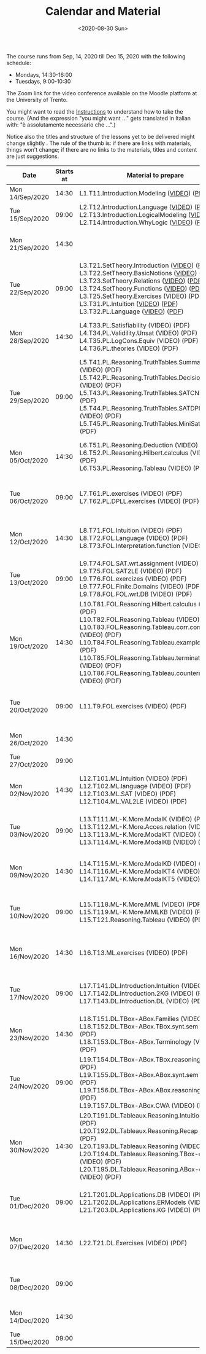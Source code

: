#+TITLE: Calendar and Material
#+AUTHOR:
#+DATE: <2020-08-30 Sun>
#+STARTUP: showall

The course runs from Sep, 14, 2020 till Dec 15, 2020 with the
following schedule:

- Mondays, 14:30-16:00
- Tuesdays, 9:00-10:30

The Zoom link for the video conference available on the Moodle
platform at the University of Trento.

You might want to read the [[file:./instructions.org][Instructions]] to understand how to take the
course.  (And the expression "you might want ..." gets translated in
Italian with: "è assolutamente necessario che ...".)

Notice also the titles and structure of the lessons yet to be
delivered might change slightly .  The rule of the thumb is: if there
are links with materials, things won't change; if there are no links
to the materials, titles and content are just suggestions.

#+begin_src ruby :exports results :results html output :var content = lesson-plan
  def content_to_string content_type, content
    if content_type == "Q&A"
       "Q&A about lessons #{content}."
    else
       content
    end
  end

  def link_if file, name
    File.exists?(file) ? "<a href=\"#{file}\">#{name}</a>" : name
  end

  def content_to_material content, material
    mat = material.select { |x| content == x["topic_no"].to_i }.map { |x| x["basename"] }
    mat.map { |x|
      video = "./material/#{x}-small.mp4";
      pdf   = "./material/#{x}.pdf";
      "#{x} (#{link_if(video, "VIDEO")}) (#{link_if(pdf, "PDF")})"
    }.join("<br/>\n")
  end

  template = <<EOS
  <table class="calendar">
    <thead>
      <tr>
        <th>Date</th>
        <th>Starts at</th>
        <th>Material to prepare</th>
        <th>Content of lesson</th>
      </tr>
    </thead>
    <tbody>
      <% content.each do |slot| %>
      <tr>
      <td class="date">
        <%= DateTime.parse(slot[0]).strftime("%a") %><br />
        <%= DateTime.parse(slot[0]).strftime("%d/%b/%Y") %>
      </td>
      <td class="time"><%= DateTime.parse(slot[0]).strftime("%H:%M") %></td>
      <td class="material">
        <%= content_to_material slot[3], material %>
      </td>
      <td class="content">
        <%= content_to_string slot[4], slot[5] %>
      </td>
      </tr>
      <% end %>
    </tbody>
  </table>
  EOS

    require 'csv'
    require 'erb'

    # content = CSV::read "_data/programma.csv", headers: true, col_sep: ","
    material = CSV::read "_data/material.csv", headers: true, col_sep: ","

    renderer = ERB.new(template, nil, "-")
    output = renderer.result(binding)

    puts output
#+end_src

#+RESULTS:
#+begin_export html
<table class="calendar">
  <thead>
    <tr>
      <th>Date</th>
      <th>Starts at</th>
      <th>Material to prepare</th>
      <th>Content of lesson</th>
    </tr>
  </thead>
  <tbody>
    
    <tr>
    <td class="date">
      Mon<br />
      14/Sep/2020
    </td>
    <td class="time">14:30</td>
    <td class="material">
      L1.T11.Introduction.Modeling (<a href="./material/L1.T11.Introduction.Modeling-small.mp4">VIDEO</a>) (<a href="./material/L1.T11.Introduction.Modeling.pdf">PDF</a>)
    </td>
    <td class="content">
      Rules and Resources
    </td>
    </tr>
    
    <tr>
    <td class="date">
      Tue<br />
      15/Sep/2020
    </td>
    <td class="time">09:00</td>
    <td class="material">
      L2.T12.Introduction.Language (<a href="./material/L2.T12.Introduction.Language-small.mp4">VIDEO</a>) (<a href="./material/L2.T12.Introduction.Language.pdf">PDF</a>)<br/>
L2.T13.Introduction.LogicalModeling (<a href="./material/L2.T13.Introduction.LogicalModeling-small.mp4">VIDEO</a>) (<a href="./material/L2.T13.Introduction.LogicalModeling.pdf">PDF</a>)<br/>
L2.T14.Introduction.WhyLogic (<a href="./material/L2.T14.Introduction.WhyLogic-small.mp4">VIDEO</a>) (<a href="./material/L2.T14.Introduction.WhyLogic.pdf">PDF</a>)
    </td>
    <td class="content">
      
    </td>
    </tr>
    
    <tr>
    <td class="date">
      Mon<br />
      21/Sep/2020
    </td>
    <td class="time">14:30</td>
    <td class="material">
      
    </td>
    <td class="content">
      Q&A about lessons 1 and 2.
    </td>
    </tr>
    
    <tr>
    <td class="date">
      Tue<br />
      22/Sep/2020
    </td>
    <td class="time">09:00</td>
    <td class="material">
      L3.T21.SetTheory.Introduction (<a href="./material/L3.T21.SetTheory.Introduction-small.mp4">VIDEO</a>) (<a href="./material/L3.T21.SetTheory.Introduction.pdf">PDF</a>)<br/>
L3.T22.SetTheory.BasicNotions (<a href="./material/L3.T22.SetTheory.BasicNotions-small.mp4">VIDEO</a>) (<a href="./material/L3.T22.SetTheory.BasicNotions.pdf">PDF</a>)<br/>
L3.T23.SetTheory.Relations (<a href="./material/L3.T23.SetTheory.Relations-small.mp4">VIDEO</a>) (<a href="./material/L3.T23.SetTheory.Relations.pdf">PDF</a>)<br/>
L3.T24.SetTheory.Functions (<a href="./material/L3.T24.SetTheory.Functions-small.mp4">VIDEO</a>) (<a href="./material/L3.T24.SetTheory.Functions.pdf">PDF</a>)<br/>
L3.T25.SetTheory.Exercises (VIDEO) (PDF)<br/>
L3.T31.PL.Intuition (<a href="./material/L3.T31.PL.Intuition-small.mp4">VIDEO</a>) (<a href="./material/L3.T31.PL.Intuition.pdf">PDF</a>)<br/>
L3.T32.PL.Language (<a href="./material/L3.T32.PL.Language-small.mp4">VIDEO</a>) (<a href="./material/L3.T32.PL.Language.pdf">PDF</a>)
    </td>
    <td class="content">
      Q&A about lessons 1 and 2.
    </td>
    </tr>
    
    <tr>
    <td class="date">
      Mon<br />
      28/Sep/2020
    </td>
    <td class="time">14:30</td>
    <td class="material">
      L4.T33.PL.Satisfiability (VIDEO) (PDF)<br/>
L4.T34.PL.Validility.Unsat (VIDEO) (PDF)<br/>
L4.T35.PL.LogCons.Equiv (VIDEO) (PDF)<br/>
L4.T36.PL.theories (VIDEO) (PDF)
    </td>
    <td class="content">
      Q&A about lessons 2 and 3 and 4.
    </td>
    </tr>
    
    <tr>
    <td class="date">
      Tue<br />
      29/Sep/2020
    </td>
    <td class="time">09:00</td>
    <td class="material">
      L5.T41.PL.Reasoning.TruthTables.Summary (VIDEO) (PDF)<br/>
L5.T42.PL.Reasoning.TruthTables.DecisionProblems (VIDEO) (PDF)<br/>
L5.T43.PL.Reasoning.TruthTables.SATCNF (VIDEO) (PDF)<br/>
L5.T44.PL.Reasoning.TruthTables.SATDPLL - Copia (VIDEO) (PDF)<br/>
L5.T45.PL.Reasoning.TruthTables.MiniSat (VIDEO) (PDF)
    </td>
    <td class="content">
      Q&A about lessons 3 and 4 and 5.
    </td>
    </tr>
    
    <tr>
    <td class="date">
      Mon<br />
      05/Oct/2020
    </td>
    <td class="time">14:30</td>
    <td class="material">
      L6.T51.PL.Reasoning.Deduction (VIDEO) (PDF)<br/>
L6.T52.PL.Reasoning.Hilbert.calculus (VIDEO) (PDF)<br/>
L6.T53.PL.Reasoning.Tableau (VIDEO) (PDF)
    </td>
    <td class="content">
      Q&A about lessons 4 and 5 and 6.
    </td>
    </tr>
    
    <tr>
    <td class="date">
      Tue<br />
      06/Oct/2020
    </td>
    <td class="time">09:00</td>
    <td class="material">
      L7.T61.PL.exercises (VIDEO) (PDF)<br/>
L7.T62.PL.DPLL.exercises (VIDEO) (PDF)
    </td>
    <td class="content">
      Q&A about lessons 5 and 6 and 7.
    </td>
    </tr>
    
    <tr>
    <td class="date">
      Mon<br />
      12/Oct/2020
    </td>
    <td class="time">14:30</td>
    <td class="material">
      L8.T71.FOL.Intuition (VIDEO) (PDF)<br/>
L8.T72.FOL.Language (VIDEO) (PDF)<br/>
L8.T73.FOL.Interpretation.function (VIDEO) (PDF)
    </td>
    <td class="content">
      Q&A about lessons 6 and 7 and 8.
    </td>
    </tr>
    
    <tr>
    <td class="date">
      Tue<br />
      13/Oct/2020
    </td>
    <td class="time">09:00</td>
    <td class="material">
      L9.T74.FOL.SAT.wrt.assignment (VIDEO) (PDF)<br/>
L9.T75.FOL.SAT2LE (VIDEO) (PDF)<br/>
L9.T76.FOL.exercizes (VIDEO) (PDF)<br/>
L9.T77.FOL.Finite.Domains (VIDEO) (PDF)<br/>
L9.T78.FOL.FOL.wrt.DB (VIDEO) (PDF)
    </td>
    <td class="content">
      Q&A about lessons 7 and 8 and 9.
    </td>
    </tr>
    
    <tr>
    <td class="date">
      Mon<br />
      19/Oct/2020
    </td>
    <td class="time">14:30</td>
    <td class="material">
      L10.T81.FOL.Reasoning.Hilbert.calculus (VIDEO) (PDF)<br/>
L10.T82.FOL.Reasoning.Tableau (VIDEO) (PDF)<br/>
L10.T83.FOL.Reasoning.Tableau.corr.compl (VIDEO) (PDF)<br/>
L10.T84.FOL.Reasoning.Tableau.examples (VIDEO) (PDF)<br/>
L10.T85.FOL.Reasoning.Tableau.termination (VIDEO) (PDF)<br/>
L10.T86.FOL.Reasoning.Tableau.countermodels (VIDEO) (PDF)
    </td>
    <td class="content">
      Q&A about lessons 8 and 9 and 10.
    </td>
    </tr>
    
    <tr>
    <td class="date">
      Tue<br />
      20/Oct/2020
    </td>
    <td class="time">09:00</td>
    <td class="material">
      L11.T9.FOL.exercises (VIDEO) (PDF)
    </td>
    <td class="content">
      Q&A about lessons 9 and 10 and 11.
    </td>
    </tr>
    
    <tr>
    <td class="date">
      Mon<br />
      26/Oct/2020
    </td>
    <td class="time">14:30</td>
    <td class="material">
      
    </td>
    <td class="content">
      Q&A about mid term
    </td>
    </tr>
    
    <tr>
    <td class="date">
      Tue<br />
      27/Oct/2020
    </td>
    <td class="time">09:00</td>
    <td class="material">
      
    </td>
    <td class="content">
      Mid term
    </td>
    </tr>
    
    <tr>
    <td class="date">
      Mon<br />
      02/Nov/2020
    </td>
    <td class="time">14:30</td>
    <td class="material">
      L12.T101.ML.Intuition (VIDEO) (PDF)<br/>
L12.T102.ML.language (VIDEO) (PDF)<br/>
L12.T103.ML.SAT (VIDEO) (PDF)<br/>
L12.T104.ML.VAL2LE (VIDEO) (PDF)
    </td>
    <td class="content">
      Q&A about lessons 10 and 11 and 12.
    </td>
    </tr>
    
    <tr>
    <td class="date">
      Tue<br />
      03/Nov/2020
    </td>
    <td class="time">09:00</td>
    <td class="material">
      L13.T111.ML-K.More.ModalK (VIDEO) (PDF)<br/>
L13.T112.ML-K.More.Acces.relation (VIDEO) (PDF)<br/>
L13.T113.ML-K.More.ModalKT (VIDEO) (PDF)<br/>
L13.T114.ML-K.More.ModalKB (VIDEO) (PDF)
    </td>
    <td class="content">
      Q&A about lessons 11 and 12 and 13.
    </td>
    </tr>
    
    <tr>
    <td class="date">
      Mon<br />
      09/Nov/2020
    </td>
    <td class="time">14:30</td>
    <td class="material">
      L14.T115.ML-K.More.ModalKD (VIDEO) (PDF)<br/>
L14.T116.ML-K.More.ModalKT4 (VIDEO) (PDF)<br/>
L14.T117.ML-K.More.ModalKT5 (VIDEO) (PDF)
    </td>
    <td class="content">
      Q&A about lessons 12 and 13 and 14.
    </td>
    </tr>
    
    <tr>
    <td class="date">
      Tue<br />
      10/Nov/2020
    </td>
    <td class="time">09:00</td>
    <td class="material">
      L15.T118.ML-K.More.MML (VIDEO) (PDF)<br/>
L15.T119.ML-K.More.MMLKB (VIDEO) (PDF)<br/>
L15.T121.Reasoning.Tableau (VIDEO) (PDF)
    </td>
    <td class="content">
      Q&A about lessons 13 and 14 and 15.
    </td>
    </tr>
    
    <tr>
    <td class="date">
      Mon<br />
      16/Nov/2020
    </td>
    <td class="time">14:30</td>
    <td class="material">
      L16.T13.ML.exercises (VIDEO) (PDF)
    </td>
    <td class="content">
      Q&A about lessons 14 and 15 and 16.
    </td>
    </tr>
    
    <tr>
    <td class="date">
      Tue<br />
      17/Nov/2020
    </td>
    <td class="time">09:00</td>
    <td class="material">
      L17.T141.DL.Introduction.Intuition (VIDEO) (PDF)<br/>
L17.T142.DL.Introduction.2KG (VIDEO) (PDF)<br/>
L17.T143.DL.Introduction.DL (VIDEO) (PDF)
    </td>
    <td class="content">
      Q&A about lessons 15 and 16 and 17.
    </td>
    </tr>
    
    <tr>
    <td class="date">
      Mon<br />
      23/Nov/2020
    </td>
    <td class="time">14:30</td>
    <td class="material">
      L18.T151.DL.TBox-ABox.Families (VIDEO) (PDF)<br/>
L18.T152.DL.TBox-ABox.TBox.synt.sem (VIDEO) (PDF)<br/>
L18.T153.DL.TBox-ABox.Terminology (VIDEO) (PDF)
    </td>
    <td class="content">
      Q&A about lessons 16 and 17 and 18.
    </td>
    </tr>
    
    <tr>
    <td class="date">
      Tue<br />
      24/Nov/2020
    </td>
    <td class="time">09:00</td>
    <td class="material">
      L19.T154.DL.TBox-ABox.TBox.reasoning (VIDEO) (PDF)<br/>
L19.T155.DL.TBox-ABox.ABox.synt.sem (VIDEO) (PDF)<br/>
L19.T156.DL.TBox-ABox.ABox.reasoning (VIDEO) (PDF)<br/>
L19.T157.DL.TBox-ABox.CWA (VIDEO) (PDF)
    </td>
    <td class="content">
      Q&A about lessons 17 and 18 and 19.
    </td>
    </tr>
    
    <tr>
    <td class="date">
      Mon<br />
      30/Nov/2020
    </td>
    <td class="time">14:30</td>
    <td class="material">
      L20.T191.DL.Tableaux.Reasoning.Intuition (VIDEO) (PDF)<br/>
L20.T192.DL.Tableaux.Reasoning.Recap (VIDEO) (PDF)<br/>
L20.T193.DL.Tableaux.Reasoning (VIDEO) (PDF)<br/>
L20.T194.DL.Tableaux.Reasoning.TBox-examples (VIDEO) (PDF)<br/>
L20.T195.DL.Tableaux.Reasoning.ABox-examples (VIDEO) (PDF)
    </td>
    <td class="content">
      Q&A about lessons 18 and 19 and 20.
    </td>
    </tr>
    
    <tr>
    <td class="date">
      Tue<br />
      01/Dec/2020
    </td>
    <td class="time">09:00</td>
    <td class="material">
      L21.T201.DL.Applications.DB (VIDEO) (PDF)<br/>
L21.T202.DL.Applications.ERModels (VIDEO) (PDF)<br/>
L21.T203.DL.Applications.KG (VIDEO) (PDF)
    </td>
    <td class="content">
      Q&A about lessons 19 and 20 and 21.
    </td>
    </tr>
    
    <tr>
    <td class="date">
      Mon<br />
      07/Dec/2020
    </td>
    <td class="time">14:30</td>
    <td class="material">
      L22.T21.DL.Exercises (VIDEO) (PDF)
    </td>
    <td class="content">
      Q&A about lessons 20 and 21 and 22.
    </td>
    </tr>
    
    <tr>
    <td class="date">
      Tue<br />
      08/Dec/2020
    </td>
    <td class="time">09:00</td>
    <td class="material">
      
    </td>
    <td class="content">
      Q&A about lessons 21 and 22.
    </td>
    </tr>
    
    <tr>
    <td class="date">
      Mon<br />
      14/Dec/2020
    </td>
    <td class="time">14:30</td>
    <td class="material">
      
    </td>
    <td class="content">
      Q&A about final term
    </td>
    </tr>
    
    <tr>
    <td class="date">
      Tue<br />
      15/Dec/2020
    </td>
    <td class="time">09:00</td>
    <td class="material">
      
    </td>
    <td class="content">
      Final term
    </td>
    </tr>
    
  </tbody>
</table>
#+end_export


** Code to build material.csv                                      :noexport:

#+begin_src ruby :exports none :results silent
require 'csv'
files = Dir.glob "/home/adolfo/Slides/*.ppt*"
header = [ ["basename", "topic_no", "subtopic_no", "topic", "subtopic"] ]
content = files.map { |x| m = /L([0-9]+)\.T([0-9]+)\.([^\.]+)\.([^\.]+)/.match(x); [ File.basename(x), m[1].to_i, m[2].to_i, m[3], m[4] ] }
array = header + content

CSV.open("a.csv", "wb") do |csv|
  array.each do |row|
    csv << row
  end
end
#+end_src

** Input Table for Calendar                                        :noexport:

There is no way of specifying that a table cannot be exported.  Hence
I moved the table here, under a heading which is not exported.

#+name: lesson-plan
| date             | week | slot | prepare | content_type | content              |
|------------------+------+------+---------+--------------+----------------------|
| 2020-09-14T14:30 |    1 |    1 |       1 | Instructions | Rules and Resources  |
| 2020-09-15T09:00 |    1 |    2 |       2 |              |                      |
| 2020-09-21T14:30 |    2 |    3 |         | Q&A          | 1, 2                 |
| 2020-09-22T09:00 |    2 |    4 |       3 | Q&A          | 1, 2                 |
| 2020-09-28T14:30 |    3 |    5 |       4 | Q&A          | 2, 3, 4              |
| 2020-09-29T09:00 |    3 |    6 |       5 | Q&A          | 3, 4, 5              |
| 2020-10-05T14:30 |    4 |    7 |       6 | Q&A          | 4, 5, 6              |
| 2020-10-06T09:00 |    4 |    8 |       7 | Q&A          | 5, 6, 7              |
| 2020-10-12T14:30 |    5 |    9 |       8 | Q&A          | 6, 7, 8              |
| 2020-10-13T09:00 |    5 |   10 |       9 | Q&A          | 7, 8, 9              |
| 2020-10-19T14:30 |    6 |   11 |      10 | Q&A          | 8, 9, 10             |
| 2020-10-20T09:00 |    6 |   12 |      11 | Q&A          | 9, 10, 11            |
| 2020-10-26T14:30 |    7 |   13 |         | General Q&A  | Q&A about mid term   |
| 2020-10-27T09:00 |    7 |   14 |         | Exam         | Mid term             |
| 2020-11-02T14:30 |    8 |   15 |      12 | Q&A          | 10, 11, 12           |
| 2020-11-03T09:00 |    8 |   16 |      13 | Q&A          | 11, 12, 13           |
| 2020-11-09T14:30 |    9 |   17 |      14 | Q&A          | 12, 13, 14           |
| 2020-11-10T09:00 |    9 |   18 |      15 | Q&A          | 13, 14, 15           |
| 2020-11-16T14:30 |   10 |   19 |      16 | Q&A          | 14, 15, 16           |
| 2020-11-17T09:00 |   10 |   20 |      17 | Q&A          | 15, 16, 17           |
| 2020-11-23T14:30 |   11 |   21 |      18 | Q&A          | 16, 17, 18           |
| 2020-11-24T09:00 |   11 |   22 |      19 | Q&A          | 17, 18, 19           |
| 2020-11-30T14:30 |   12 |   23 |      20 | Q&A          | 18, 19, 20           |
| 2020-12-01T09:00 |   12 |   24 |      21 | Q&A          | 19, 20, 21           |
| 2020-12-07T14:30 |   13 |   25 |      22 | Q&A          | 20, 21, 22           |
| 2020-12-08T09:00 |   13 |   26 |         |              |                      |
| 2020-12-14T14:30 |   14 |   27 |         | General Q&A  | Q&A about final term |
| 2020-12-15T09:00 |   14 |   28 |         | Exam         | Final term           |


** Local Variables                                                 :noexport:

# Local Variables:
# org-confirm-babel-evaluate: nil
# End:
